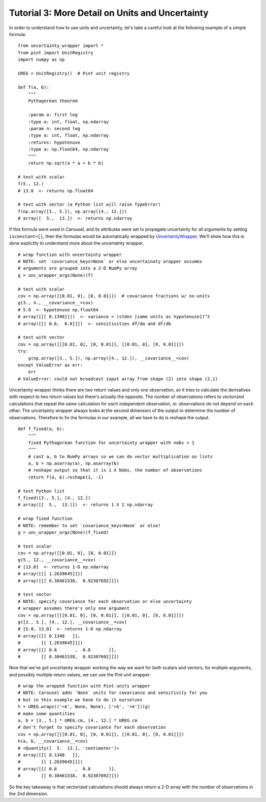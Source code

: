 .. _tutorial-3-detail:

Tutorial 3: More Detail on Units and Uncertainty
================================================
In order to understand how to use units and uncertainty, let's take a careful
look at the following example of a simple formula::

    from uncertainty_wrapper import *
    from pint import UnitRegistry
    import numpy as np

    UREG = UnitRegistry()  # Pint unit registry

    def f(a, b):
        """
        Pythagorean theorem

        :param a: first leg
        :type a: int, float, np.ndarray
        :param n: second leg
        :type a: int, float, np.ndarray
        :returns: hypotenuse
        :type a: np.float64, np.ndarray
        """
        return np.sqrt(a * a + b * b)

    # test with scalar
    f(5., 12.)
    # 13.0  <- returns np.float64

    # test with vector (a Python list will raise TypeError)
    f(np.array([3., 5.]), np.array([4., 12.]))
    # array([  5.,  13.])  <- returns np.ndarray

If this formula were used in Carousel, and its attributes were set to propagate
uncertainty for all arguments by setting ``isconstant=[]``, then the formulas
would be automatically wrapped by
`UncertaintyWrapper <http://pythonhosted.org/UncertaintyWrapper/>`_. We'll show
how this is done explicitly to understand more about the uncertainty wrapper. ::

    # wrap function with uncertainty wrapper
    # NOTE: set `covariance_keys=None` or else uncertainaty wrapper assumes
    # arguments are grouped into a 2-D NumPy array
    g = unc_wrapper_args(None)(f)

    # test with scalar
    cov = np.array([[0.01, 0], [0, 0.01]])  # covariance fractions w/ no-units
    g(3., 4., __covariance__=cov)
    # 5.0  <- hypotenuse np.float64
    # array([[[ 0.1348]]])  <- variance = (stdev [same units as hypotenuse])^2
    # array([[[ 0.6,  0.8]]])  <- sensitivities df/da and df/db

    # test with vector
    cov = np.array([[[0.01, 0], [0, 0.01]], [[0.01, 0], [0, 0.01]]])
    try:
        g(np.array([3., 5.]), np.array([4., 12.]), __covariance__=cov)
    except ValueError as err:
        err
    # ValueError: could not broadcast input array from shape (2) into shape (2,1)

Uncertainty wrapper thinks there are two return values and only one observation,
so it tries to calculate the derivatives with respect to two return values but
there's actually the opposite. The number of observations refers to vectorized
calculations that repeat the same calculation for each independent observation,
*ie*: observations do not depend on each other. The uncertainty wrapper always
looks at the second dimension of the output to determine the number of
observations. Therefore to fix the formulas in our example, all we have to do is
reshape the output. ::

    def f_fixed(a, b):
        """
        fixed Pythagorean function for uncertainty wrapper with nobs > 1
        """
        # cast a, b to NumPy arrays so we can do vector multiplication on lists
        a, b = np.asarray(a), np.asarray(b)
        # reshape output so that it is 1 X Nobs, the number of observations
        return f(a, b).reshape(1, -1)

    # test Python list
    f_fixed([3., 5.], [4., 12.])
    # array([[  5.,  13.]])  <- returns 1 X 2 np.ndarray

    # wrap fixed function
    # NOTE: remember to set `covariance_keys=None` or else!
    g = unc_wrapper_args(None)(f_fixed)

    # test scalar
    cov = np.array([[0.01, 0], [0, 0.01]])
    g(5., 12., __covariance__=cov)
    # [13.0]  <- returns 1-D np.ndarray
    # array([[[ 1.2639645]]])
    # array([[[ 0.38461538,  0.92307692]]])

    # test vector
    # NOTE: specify covariance for each observation or else uncertainty
    # wrapper assumes there's only one argument
    cov = np.array([[[0.01, 0], [0, 0.01]], [[0.01, 0], [0, 0.01]]])
    g([3., 5.], [4., 12.], __covariance__=cov)
    # [5.0, 13.0]  <- returns 1-D np.ndarray
    # array([[[ 0.1348   ]],
    #        [[ 1.2639645]]])
    # array([[[ 0.6       ,  0.8       ]],
    #        [[ 0.38461538,  0.92307692]]])

Now that we've got uncertainty wrapper working the way we want for both scalars
and vectors, for multiple arguments, and possibly multiple return values, we can
use the Pint unit wrapper::

    # wrap the wrapped function with Pint units wrapper
    # NOTE: Carousel adds `None` units for covariance and sensitivity for you
    # but in this example we have to do it ourselves
    h = UREG.wraps(('=A', None, None), ['=A', '=A'])(g)
    # make some quantities
    a, b = [3., 5.] * UREG.cm, [4., 12.] * UREG.cm
    # don't forget to specify covariance for each observation
    cov = np.array([[[0.01, 0], [0, 0.01]], [[0.01, 0], [0, 0.01]]])
    h(a, b, __covariance__=cov)
    # <Quantity([  5.  13.], 'centimeter')>
    # array([[[ 0.1348   ]],
    #        [[ 1.2639645]]])
    # array([[[ 0.6       ,  0.8       ]],
    #        [[ 0.38461538,  0.92307692]]])

So the key takeaway is that vectorized calculations should always return a 2-D
array with the number of observations in the 2nd dimension.
